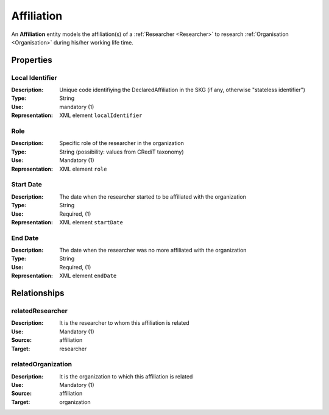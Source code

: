 .. _ Affiliation:

Affiliation
####################

An **Affiliation** entity models the affiliation(s) of a :ref:`Researcher <Researcher>` to research :ref:`Organisation <Organisation>` during his/her working life time.

Properties
==========

Local Identifier
----
:Description: Unique code identifiying the DeclaredAffiliation in the SKG (if any, otherwise "stateless identifier")
:Type: String
:Use: mandatory (1)
:Representation: XML element ``localIdentifier``
 

.. code-block:: xml
   :linenos:

    <localIdentifier>20|....</localIdentifier>


Role
----
:Description: Specific role of the researcher in the organization
:Type: String (possibility: values from CRediT taxonomy)
:Use: Mandatory (1)
:Representation: XML element ``role``


.. code-block:: xml
   :linenos:

    <role>43ebbd94-98b4-42f1-866b-c930cef228ca</role>
    
Start Date
----
:Description: The date when the researcher started to be affiliated with the organization
:Type: String
:Use: Required, (1)
:Representation: XML element ``startDate`` 

.. code-block:: xml
   :linenos:

    <startDate>2019-01-01</startDate>
       

End Date
----
:Description: The date when the researcher was no more affiliated with the organization
:Type: String
:Use: Required, (1)
:Representation: XML element ``endDate`` 

.. code-block:: xml
   :linenos:

    <endDate>2019-01-01</endDate>


Relationships
============

relatedResearcher
----------------------

:Description: It is the researcher to whom this affiliation is related
:Use: Mandatory (1)
:Source: affiliation 
:Target: researcher

.. code-block:: xml
   :linenos:

    <relation semantics="relatedResearcher">
        <source type="affiliation">affiliationId</source>
        <target type=researcher>researcherId</target>
    </relation>


relatedOrganization
----------------------

:Description: It is the organization to which this affiliation is related
:Use: Mandatory (1)
:Source: affiliation 
:Target: organization

.. code-block:: xml
   :linenos:

    <relation semantics="relatedOrganization">
        <source type="affiliation">affiliationId</source>
        <target type=organization>organizationId</target>
    </relation>
